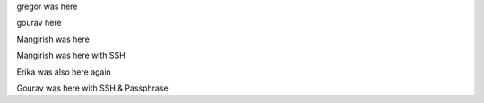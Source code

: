 gregor was here

gourav here

Mangirish was here

Mangirish was here with SSH

Erika was also here again

Gourav was here with SSH & Passphrase
